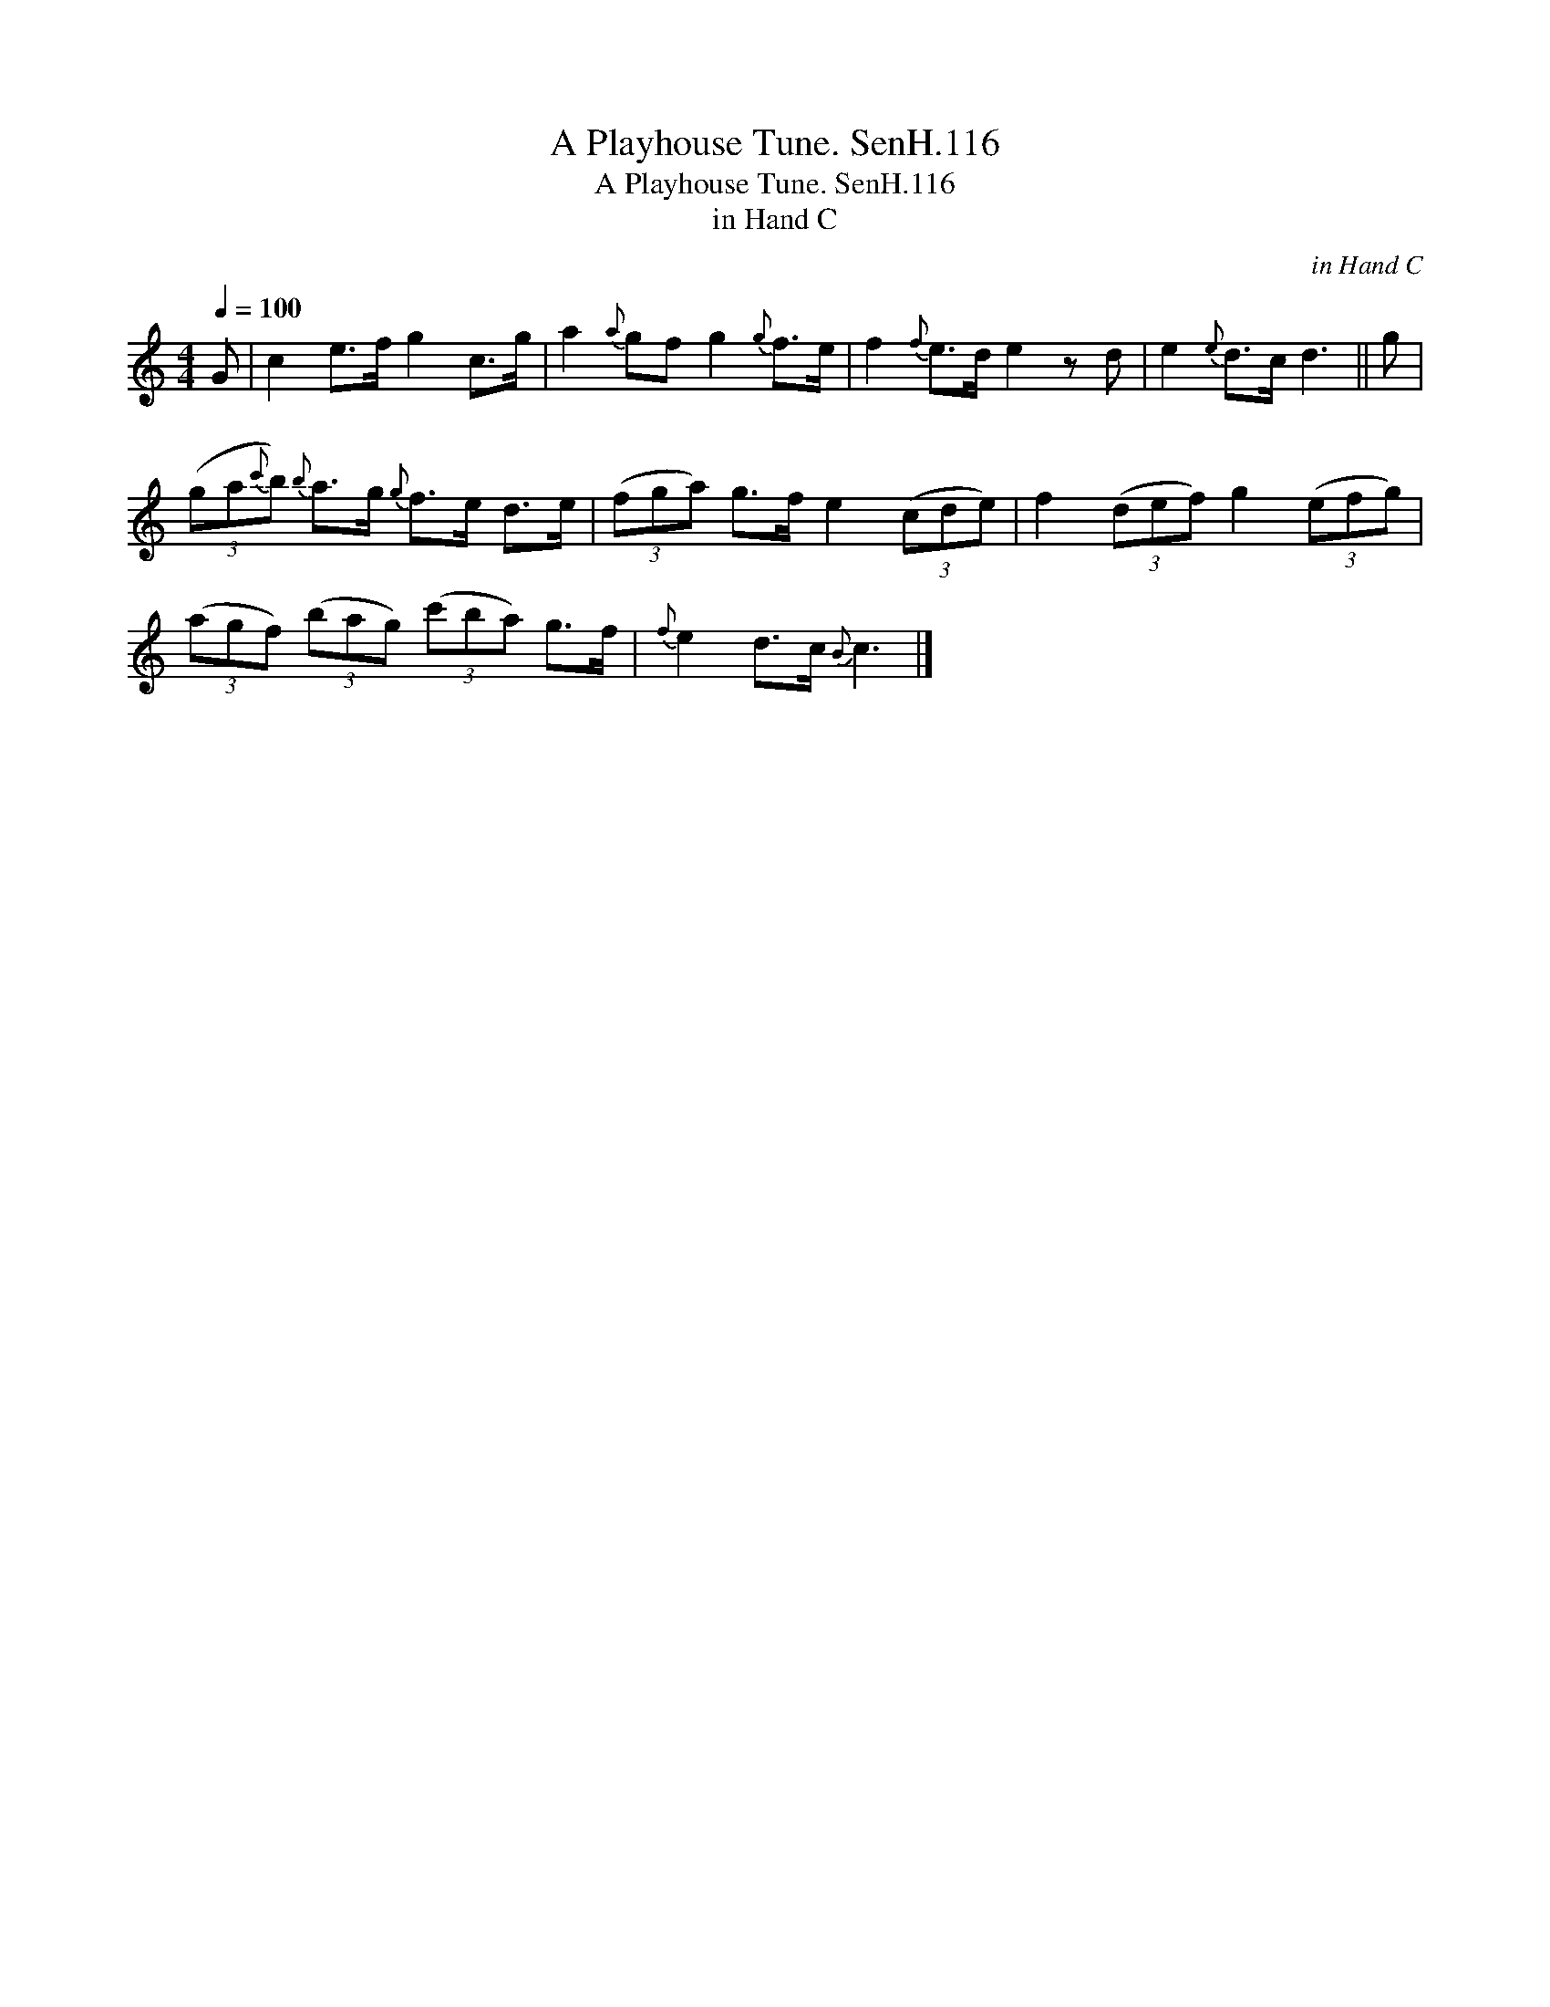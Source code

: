 X:1
T:Playhouse Tune. SenH.116, A
T:Playhouse Tune. SenH.116, A
T:in Hand C
C:in Hand C
L:1/8
Q:1/4=100
M:4/4
K:C
V:1 treble 
V:1
 G | c2 e>f g2 c>g | a2{a} gf g2{g} f>e | f2{f} e>d e2 z d | e2{e} d>c d3 || g | %6
 (3(ga{c'}b){b} a>g{g} f>e d>e | (3(fga) g>f e2 (3(cde) | f2 (3(def) g2 (3(efg) | %9
 (3(agf) (3(bag) (3(c'ba) g>f |{f} e2 d>c{B} c3 |] %11

